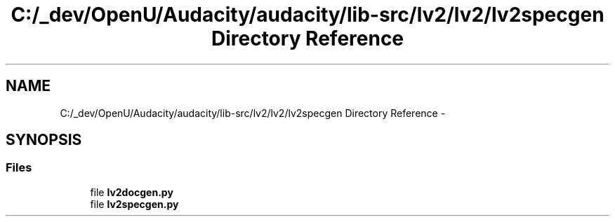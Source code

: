 .TH "C:/_dev/OpenU/Audacity/audacity/lib-src/lv2/lv2/lv2specgen Directory Reference" 3 "Thu Apr 28 2016" "Audacity" \" -*- nroff -*-
.ad l
.nh
.SH NAME
C:/_dev/OpenU/Audacity/audacity/lib-src/lv2/lv2/lv2specgen Directory Reference \- 
.SH SYNOPSIS
.br
.PP
.SS "Files"

.in +1c
.ti -1c
.RI "file \fBlv2docgen\&.py\fP"
.br
.ti -1c
.RI "file \fBlv2specgen\&.py\fP"
.br
.in -1c
